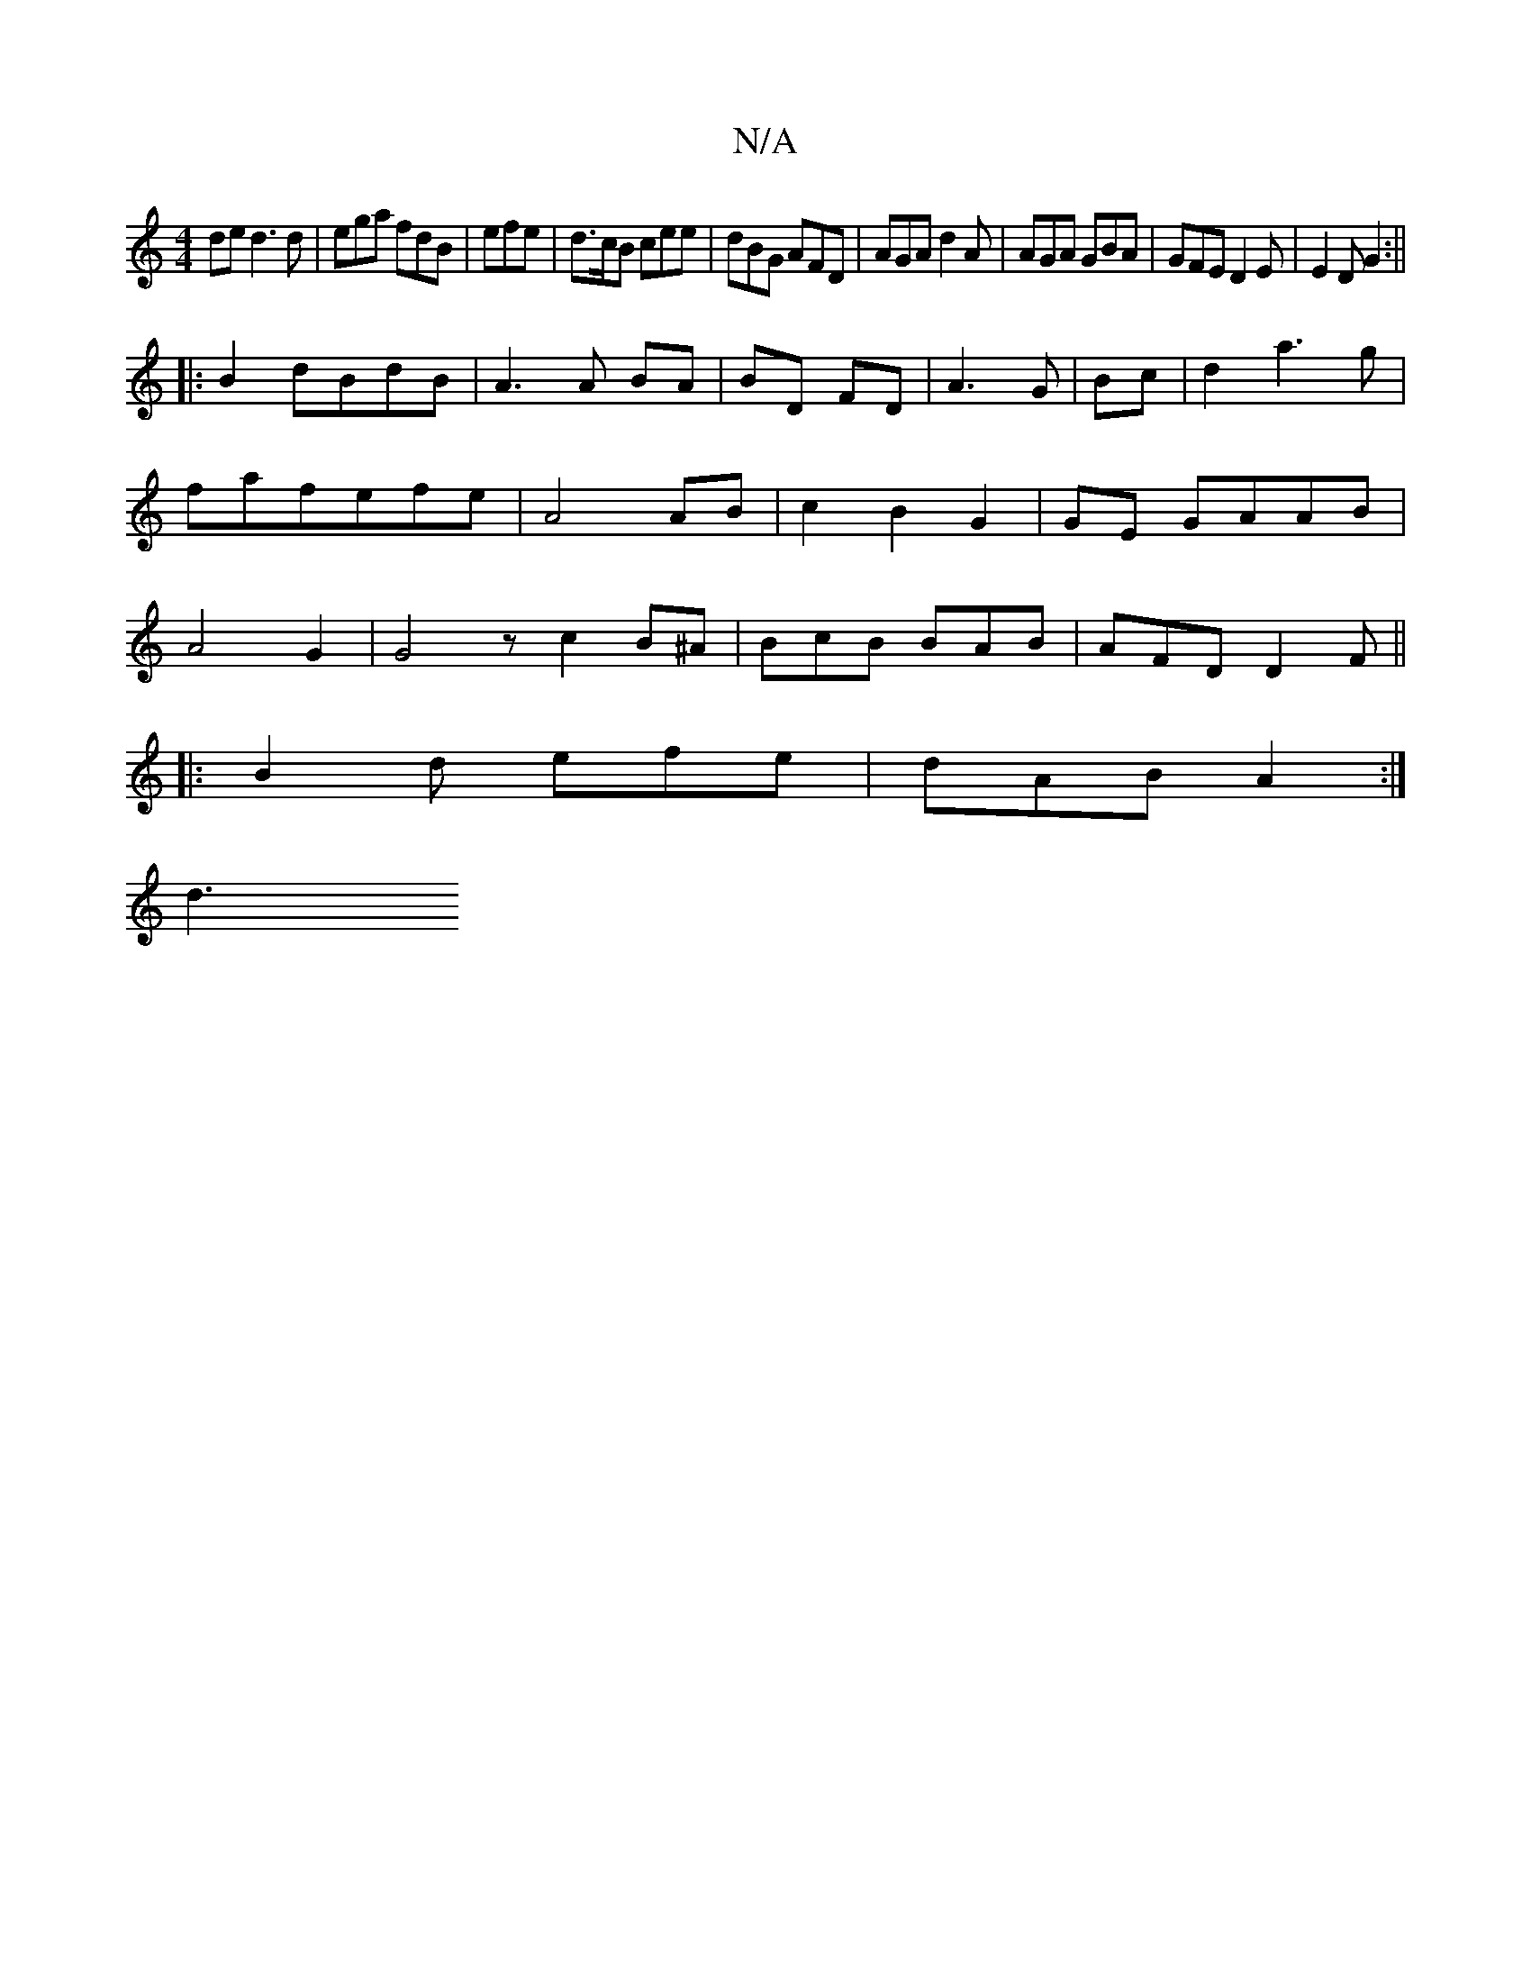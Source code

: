 X:1
T:N/A
M:4/4
R:N/A
K:Cmajor
ded3 d|ega fdB|efe|d>cB cee|dBG AFD|AGA d2A|AGA GBA|GFE D2E|E2D G2:||
|:B2 dBdB|A3 A BA|BD FD|A3 G|Bc|d2a3g|fafefe| A4 AB | c2 B2 G2 | GE GAAB|A4 G2|G4z c2 B^A|BcB BAB|AFD D2F||
|:B2d efe|dAB A2:|
d3 